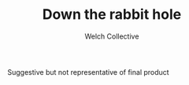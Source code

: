 #+TITLE: Down the rabbit hole
#+AUTHOR: Welch Collective

#+CAPTION: Suggestive but not representative of final product
[[./media/despair.jpg]]
#+NAME:   fig:Despair

